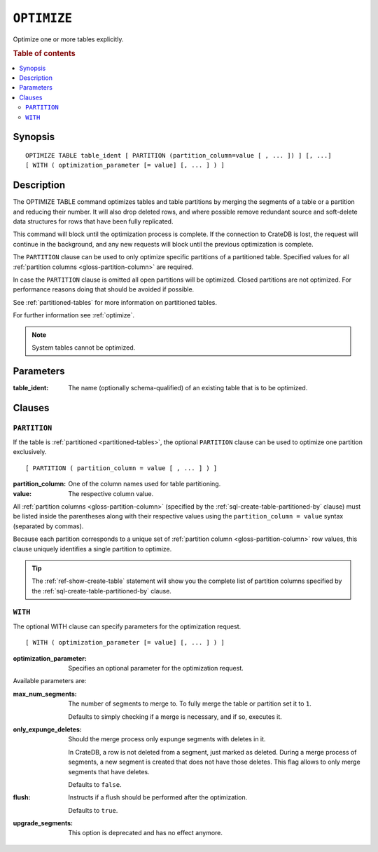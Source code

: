 .. highlight:: psql

.. _sql-optimize:

============
``OPTIMIZE``
============

Optimize one or more tables explicitly.

.. rubric:: Table of contents

.. contents::
   :local:


.. _sql-optimize-synopsis:

Synopsis
========

::

    OPTIMIZE TABLE table_ident [ PARTITION (partition_column=value [ , ... ]) ] [, ...]
    [ WITH ( optimization_parameter [= value] [, ... ] ) ]


.. _sql-optimize-description:

Description
===========

The OPTIMIZE TABLE command optimizes tables and table partitions by merging the
segments of a table or a partition and reducing their number.  It will also
drop deleted rows, and where possible remove redundant source and soft-delete
data structures for rows that have been fully replicated.

This command will block until the optimization process is complete. If
the connection to CrateDB is lost, the request will continue in the background,
and any new requests will block until the previous optimization is complete.

The ``PARTITION`` clause can be used to only optimize specific partitions of a
partitioned table. Specified values for all :ref:`partition columns
<gloss-partition-column>` are required.

In case the ``PARTITION`` clause is omitted all open partitions will be
optimized. Closed partitions are not optimized.
For performance reasons doing that should be avoided if possible.

See :ref:`partitioned-tables` for more information on partitioned tables.

For further information see :ref:`optimize`.

.. NOTE::

    System tables cannot be optimized.


.. _sql-optimize-parameters:

Parameters
==========

:table_ident:
  The name (optionally schema-qualified) of an existing table that is to
  be optimized.


.. _sql-optimize-clauses:

Clauses
=======


.. _sql-optimize-partition:

``PARTITION``
-------------

.. EDITORIAL NOTE
   ##############

   Multiple files (in this directory) use the same standard text for
   documenting the ``PARTITION`` clause. (Minor verb changes are made to
   accomodate the specifics of the parent statement.)

   For consistency, if you make changes here, please be sure to make a
   corresponding change to the other files.

If the table is :ref:`partitioned <partitioned-tables>`, the optional
``PARTITION`` clause can be used to optimize one partition exclusively.

::

    [ PARTITION ( partition_column = value [ , ... ] ) ]


:partition_column:
  One of the column names used for table partitioning.

:value:
  The respective column value.

All :ref:`partition columns <gloss-partition-column>` (specified by the
:ref:`sql-create-table-partitioned-by` clause) must be listed inside the
parentheses along with their respective values using the ``partition_column =
value`` syntax (separated by commas).

Because each partition corresponds to a unique set of :ref:`partition column
<gloss-partition-column>` row values, this clause uniquely identifies a single
partition to optimize.

.. TIP::

    The :ref:`ref-show-create-table` statement will show you the complete list
    of partition columns specified by the
    :ref:`sql-create-table-partitioned-by` clause.


.. _sql-optimize-with:

``WITH``
--------

The optional WITH clause can specify parameters for the optimization request.

::

    [ WITH ( optimization_parameter [= value] [, ... ] ) ]

:optimization_parameter:
  Specifies an optional parameter for the optimization request.

Available parameters are:

:max_num_segments:
  The number of segments to merge to. To fully merge the table or
  partition set it to ``1``.

  Defaults to simply checking if a merge is necessary, and if so, executes it.

:only_expunge_deletes:
  Should the merge process only expunge segments with deletes in it.

  In CrateDB, a row is not deleted from a segment, just marked as
  deleted. During a merge process of segments, a new segment is created
  that does not have those deletes. This flag allows to only merge
  segments that have deletes.

  Defaults to ``false``.

:flush:
  Instructs if a flush should be performed after the optimization.

  Defaults to ``true``.

:upgrade_segments:

  This option is deprecated and has no effect anymore.
